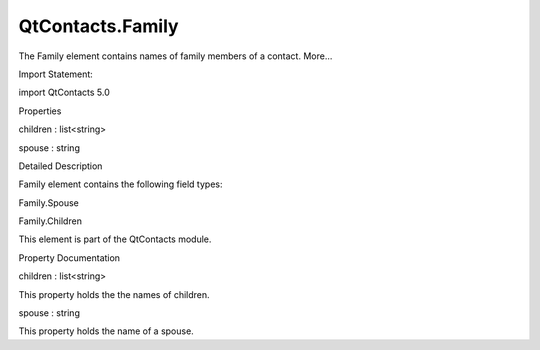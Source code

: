 QtContacts.Family
=================

.. raw:: html

   <p>

The Family element contains names of family members of a contact.
More...

.. raw:: html

   </p>

.. raw:: html

   <!-- @@@Family -->

.. raw:: html

   <table class="alignedsummary">

.. raw:: html

   <tr>

.. raw:: html

   <td class="memItemLeft rightAlign topAlign">

Import Statement:

.. raw:: html

   </td>

.. raw:: html

   <td class="memItemRight bottomAlign">

import QtContacts 5.0

.. raw:: html

   </td>

.. raw:: html

   </tr>

.. raw:: html

   </table>

.. raw:: html

   <ul>

.. raw:: html

   </ul>

.. raw:: html

   <h2 id="properties">

Properties

.. raw:: html

   </h2>

.. raw:: html

   <ul>

.. raw:: html

   <li class="fn">

children : list<string>

.. raw:: html

   </li>

.. raw:: html

   <li class="fn">

spouse : string

.. raw:: html

   </li>

.. raw:: html

   </ul>

.. raw:: html

   <!-- $$$Family-description -->

.. raw:: html

   <h2 id="details">

Detailed Description

.. raw:: html

   </h2>

.. raw:: html

   </p>

.. raw:: html

   <p>

Family element contains the following field types:

.. raw:: html

   </p>

.. raw:: html

   <ul>

.. raw:: html

   <li>

Family.Spouse

.. raw:: html

   </li>

.. raw:: html

   <li>

Family.Children

.. raw:: html

   </li>

.. raw:: html

   </ul>

.. raw:: html

   <p>

This element is part of the QtContacts module.

.. raw:: html

   </p>

.. raw:: html

   <!-- @@@Family -->

.. raw:: html

   <h2>

Property Documentation

.. raw:: html

   </h2>

.. raw:: html

   <!-- $$$children -->

.. raw:: html

   <table class="qmlname">

.. raw:: html

   <tr valign="top" id="children-prop">

.. raw:: html

   <td class="tblQmlPropNode">

.. raw:: html

   <p>

children : list<string>

.. raw:: html

   </p>

.. raw:: html

   </td>

.. raw:: html

   </tr>

.. raw:: html

   </table>

.. raw:: html

   <p>

This property holds the the names of children.

.. raw:: html

   </p>

.. raw:: html

   <!-- @@@children -->

.. raw:: html

   <table class="qmlname">

.. raw:: html

   <tr valign="top" id="spouse-prop">

.. raw:: html

   <td class="tblQmlPropNode">

.. raw:: html

   <p>

spouse : string

.. raw:: html

   </p>

.. raw:: html

   </td>

.. raw:: html

   </tr>

.. raw:: html

   </table>

.. raw:: html

   <p>

This property holds the name of a spouse.

.. raw:: html

   </p>

.. raw:: html

   <!-- @@@spouse -->



